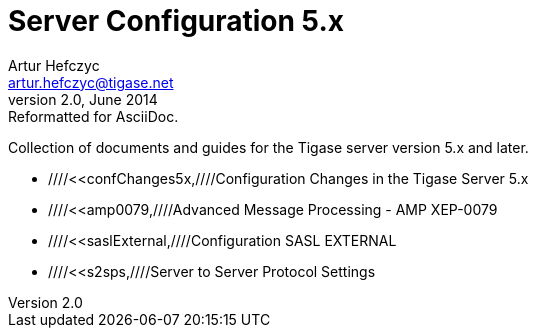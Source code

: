 //[[5xServerConfig]]
Server Configuration 5.x
========================
Artur Hefczyc <artur.hefczyc@tigase.net>
v2.0, June 2014: Reformatted for AsciiDoc.
:toc:
:numbered:
:website: http://tigase.net
:Date: 2010-01-06 20:22

Collection of documents and guides for the Tigase server version 5.x and later.

- ////<<confChanges5x,////Configuration Changes in the Tigase Server 5.x
- ////<<amp0079,////Advanced Message Processing - AMP XEP-0079
- ////<<saslExternal,////Configuration SASL EXTERNAL
- ////<<s2sps,////Server to Server Protocol Settings

